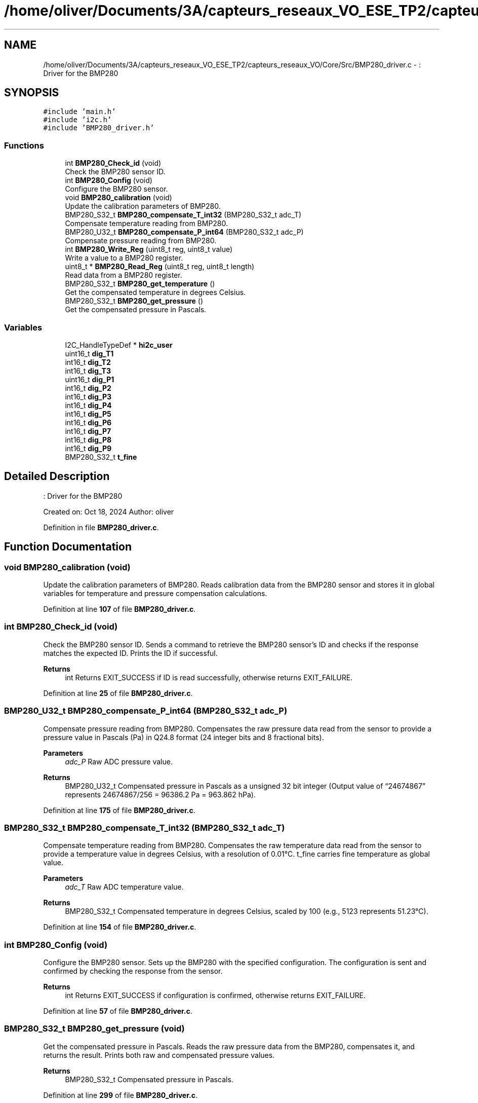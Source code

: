 .TH "/home/oliver/Documents/3A/capteurs_reseaux_VO_ESE_TP2/capteurs_reseaux_VO/Core/Src/BMP280_driver.c" 3 "Bus et Réseaux - VO" \" -*- nroff -*-
.ad l
.nh
.SH NAME
/home/oliver/Documents/3A/capteurs_reseaux_VO_ESE_TP2/capteurs_reseaux_VO/Core/Src/BMP280_driver.c \- : Driver for the BMP280  

.SH SYNOPSIS
.br
.PP
\fC#include 'main\&.h'\fP
.br
\fC#include 'i2c\&.h'\fP
.br
\fC#include 'BMP280_driver\&.h'\fP
.br

.SS "Functions"

.in +1c
.ti -1c
.RI "int \fBBMP280_Check_id\fP (void)"
.br
.RI "Check the BMP280 sensor ID\&. "
.ti -1c
.RI "int \fBBMP280_Config\fP (void)"
.br
.RI "Configure the BMP280 sensor\&. "
.ti -1c
.RI "void \fBBMP280_calibration\fP (void)"
.br
.RI "Update the calibration parameters of BMP280\&. "
.ti -1c
.RI "BMP280_S32_t \fBBMP280_compensate_T_int32\fP (BMP280_S32_t adc_T)"
.br
.RI "Compensate temperature reading from BMP280\&. "
.ti -1c
.RI "BMP280_U32_t \fBBMP280_compensate_P_int64\fP (BMP280_S32_t adc_P)"
.br
.RI "Compensate pressure reading from BMP280\&. "
.ti -1c
.RI "int \fBBMP280_Write_Reg\fP (uint8_t reg, uint8_t value)"
.br
.RI "Write a value to a BMP280 register\&. "
.ti -1c
.RI "uint8_t * \fBBMP280_Read_Reg\fP (uint8_t reg, uint8_t length)"
.br
.RI "Read data from a BMP280 register\&. "
.ti -1c
.RI "BMP280_S32_t \fBBMP280_get_temperature\fP ()"
.br
.RI "Get the compensated temperature in degrees Celsius\&. "
.ti -1c
.RI "BMP280_S32_t \fBBMP280_get_pressure\fP ()"
.br
.RI "Get the compensated pressure in Pascals\&. "
.in -1c
.SS "Variables"

.in +1c
.ti -1c
.RI "I2C_HandleTypeDef * \fBhi2c_user\fP"
.br
.ti -1c
.RI "uint16_t \fBdig_T1\fP"
.br
.ti -1c
.RI "int16_t \fBdig_T2\fP"
.br
.ti -1c
.RI "int16_t \fBdig_T3\fP"
.br
.ti -1c
.RI "uint16_t \fBdig_P1\fP"
.br
.ti -1c
.RI "int16_t \fBdig_P2\fP"
.br
.ti -1c
.RI "int16_t \fBdig_P3\fP"
.br
.ti -1c
.RI "int16_t \fBdig_P4\fP"
.br
.ti -1c
.RI "int16_t \fBdig_P5\fP"
.br
.ti -1c
.RI "int16_t \fBdig_P6\fP"
.br
.ti -1c
.RI "int16_t \fBdig_P7\fP"
.br
.ti -1c
.RI "int16_t \fBdig_P8\fP"
.br
.ti -1c
.RI "int16_t \fBdig_P9\fP"
.br
.ti -1c
.RI "BMP280_S32_t \fBt_fine\fP"
.br
.in -1c
.SH "Detailed Description"
.PP 
: Driver for the BMP280 

Created on: Oct 18, 2024 Author: oliver 
.PP
Definition in file \fBBMP280_driver\&.c\fP\&.
.SH "Function Documentation"
.PP 
.SS "void BMP280_calibration (void)"

.PP
Update the calibration parameters of BMP280\&. Reads calibration data from the BMP280 sensor and stores it in global variables for temperature and pressure compensation calculations\&. 
.PP
Definition at line \fB107\fP of file \fBBMP280_driver\&.c\fP\&.
.SS "int BMP280_Check_id (void)"

.PP
Check the BMP280 sensor ID\&. Sends a command to retrieve the BMP280 sensor's ID and checks if the response matches the expected ID\&. Prints the ID if successful\&.
.PP
\fBReturns\fP
.RS 4
int Returns EXIT_SUCCESS if ID is read successfully, otherwise returns EXIT_FAILURE\&. 
.RE
.PP

.PP
Definition at line \fB25\fP of file \fBBMP280_driver\&.c\fP\&.
.SS "BMP280_U32_t BMP280_compensate_P_int64 (BMP280_S32_t adc_P)"

.PP
Compensate pressure reading from BMP280\&. Compensates the raw pressure data read from the sensor to provide a pressure value in Pascals (Pa) in Q24\&.8 format (24 integer bits and 8 fractional bits)\&.
.PP
\fBParameters\fP
.RS 4
\fIadc_P\fP Raw ADC pressure value\&. 
.RE
.PP
\fBReturns\fP
.RS 4
BMP280_U32_t Compensated pressure in Pascals as a unsigned 32 bit integer (Output value of “24674867” represents 24674867/256 = 96386\&.2 Pa = 963\&.862 hPa)\&. 
.RE
.PP

.PP
Definition at line \fB175\fP of file \fBBMP280_driver\&.c\fP\&.
.SS "BMP280_S32_t BMP280_compensate_T_int32 (BMP280_S32_t adc_T)"

.PP
Compensate temperature reading from BMP280\&. Compensates the raw temperature data read from the sensor to provide a temperature value in degrees Celsius, with a resolution of 0\&.01°C\&. t_fine carries fine temperature as global value\&.
.PP
\fBParameters\fP
.RS 4
\fIadc_T\fP Raw ADC temperature value\&. 
.RE
.PP
\fBReturns\fP
.RS 4
BMP280_S32_t Compensated temperature in degrees Celsius, scaled by 100 (e\&.g\&., 5123 represents 51\&.23°C)\&. 
.RE
.PP

.PP
Definition at line \fB154\fP of file \fBBMP280_driver\&.c\fP\&.
.SS "int BMP280_Config (void)"

.PP
Configure the BMP280 sensor\&. Sets up the BMP280 with the specified configuration\&. The configuration is sent and confirmed by checking the response from the sensor\&.
.PP
\fBReturns\fP
.RS 4
int Returns EXIT_SUCCESS if configuration is confirmed, otherwise returns EXIT_FAILURE\&. 
.RE
.PP

.PP
Definition at line \fB57\fP of file \fBBMP280_driver\&.c\fP\&.
.SS "BMP280_S32_t BMP280_get_pressure (void)"

.PP
Get the compensated pressure in Pascals\&. Reads the raw pressure data from the BMP280, compensates it, and returns the result\&. Prints both raw and compensated pressure values\&.
.PP
\fBReturns\fP
.RS 4
BMP280_S32_t Compensated pressure in Pascals\&. 
.RE
.PP

.PP
Definition at line \fB299\fP of file \fBBMP280_driver\&.c\fP\&.
.SS "BMP280_S32_t BMP280_get_temperature (void)"

.PP
Get the compensated temperature in degrees Celsius\&. Reads the raw temperature data from the BMP280, compensates it, and returns the result\&. Prints both raw and compensated temperature values\&.
.PP
\fBReturns\fP
.RS 4
BMP280_S32_t Compensated temperature in degrees Celsius, scaled by 100\&. 
.RE
.PP

.PP
Definition at line \fB268\fP of file \fBBMP280_driver\&.c\fP\&.
.SS "uint8_t * BMP280_Read_Reg (uint8_t reg, uint8_t length)"

.PP
Read data from a BMP280 register\&. Reads a specified number of bytes from a BMP280 register and returns a dynamically allocated buffer containing the data\&.
.PP
\fBParameters\fP
.RS 4
\fIreg\fP Register address to read from\&. 
.br
\fIlength\fP Number of bytes to read\&. 
.RE
.PP
\fBReturns\fP
.RS 4
uint8_t* Pointer to buffer with read data\&. The caller is responsible for freeing the buffer\&. 
.RE
.PP

.PP
Definition at line \fB241\fP of file \fBBMP280_driver\&.c\fP\&.
.SS "int BMP280_Write_Reg (uint8_t reg, uint8_t value)"

.PP
Write a value to a BMP280 register\&. Writes a specified value to a BMP280 register and verifies if the value was successfully written\&.
.PP
\fBParameters\fP
.RS 4
\fIreg\fP Register address\&. 
.br
\fIvalue\fP Value to write to the register\&. 
.RE
.PP
\fBReturns\fP
.RS 4
int Returns EXIT_SUCCESS if value is successfully written, otherwise returns EXIT_FAILURE\&. 
.RE
.PP

.PP
Definition at line \fB207\fP of file \fBBMP280_driver\&.c\fP\&.
.SH "Variable Documentation"
.PP 
.SS "uint16_t dig_P1"

.PP
Definition at line \fB89\fP of file \fBBMP280_driver\&.c\fP\&.
.SS "int16_t dig_P2"

.PP
Definition at line \fB90\fP of file \fBBMP280_driver\&.c\fP\&.
.SS "int16_t dig_P3"

.PP
Definition at line \fB91\fP of file \fBBMP280_driver\&.c\fP\&.
.SS "int16_t dig_P4"

.PP
Definition at line \fB92\fP of file \fBBMP280_driver\&.c\fP\&.
.SS "int16_t dig_P5"

.PP
Definition at line \fB93\fP of file \fBBMP280_driver\&.c\fP\&.
.SS "int16_t dig_P6"

.PP
Definition at line \fB94\fP of file \fBBMP280_driver\&.c\fP\&.
.SS "int16_t dig_P7"

.PP
Definition at line \fB95\fP of file \fBBMP280_driver\&.c\fP\&.
.SS "int16_t dig_P8"

.PP
Definition at line \fB96\fP of file \fBBMP280_driver\&.c\fP\&.
.SS "int16_t dig_P9"

.PP
Definition at line \fB97\fP of file \fBBMP280_driver\&.c\fP\&.
.SS "uint16_t dig_T1"

.PP
Definition at line \fB86\fP of file \fBBMP280_driver\&.c\fP\&.
.SS "int16_t dig_T2"

.PP
Definition at line \fB87\fP of file \fBBMP280_driver\&.c\fP\&.
.SS "int16_t dig_T3"

.PP
Definition at line \fB88\fP of file \fBBMP280_driver\&.c\fP\&.
.SS "I2C_HandleTypeDef* hi2c_user"

.PP
Definition at line \fB14\fP of file \fBBMP280_driver\&.c\fP\&.
.SS "BMP280_S32_t t_fine"

.PP
Definition at line \fB99\fP of file \fBBMP280_driver\&.c\fP\&.
.SH "Author"
.PP 
Generated automatically by Doxygen for Bus et Réseaux - VO from the source code\&.

